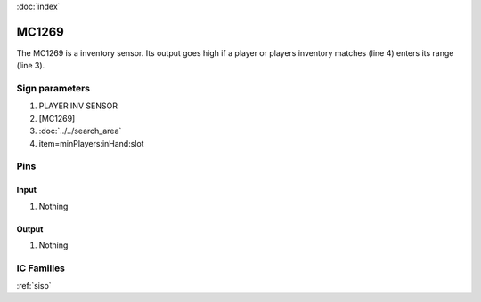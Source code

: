 :doc:`index`

======
MC1269
======

The MC1269 is a inventory sensor. Its output goes high if a player or players inventory matches (line 4) enters its range (line 3). 

Sign parameters
===============

#. PLAYER INV SENSOR
#. [MC1269]
#. :doc:`../../search_area`
#. item=minPlayers:inHand:slot

Pins
====

Input
-----

#. Nothing

Output
------

#. Nothing

IC Families
===========
:ref:`siso`